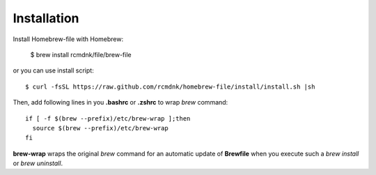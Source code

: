 Installation
============

Install Homebrew-file with Homebrew:

    $ brew install rcmdnk/file/brew-file

or you can use install script::

    $ curl -fsSL https://raw.github.com/rcmdnk/homebrew-file/install/install.sh |sh

Then, add following lines in you **.bashrc** or **.zshrc** to wrap *brew* command::

    if [ -f $(brew --prefix)/etc/brew-wrap ];then
      source $(brew --prefix)/etc/brew-wrap
    fi

**brew-wrap** wraps the original *brew* command
for an automatic update of **Brewfile** when you execute
such a `brew install` or `brew uninstall`.
